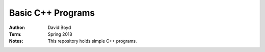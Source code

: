 Basic C++ Programs
#####################
:Author: David Boyd
:Term: Spring 2018
:Notes: This repository holds simple C++ programs.

+---------------------+-------------+
|  Program Name       | Progress    |
+=====================+=============+
| Expression Review   | Completed   |
+---------------------|-------------+
| Checkbook Balancing | Completed   |
+---------------------|-------------+
| Checkbook Balancing | Completed   |
| Revisited           |             |
+---------------------|-------------+
| Date Class          | Completed   |
+---------------------|-------------+
| Payroll Verion 1.0  | In-Progress |
+---------------------|-------------+
| Monkey Food         | In-Progress |
+---------------------|-------------+
| Postal Packages     | In-Progress |
+---------------------|-------------+
| Test Scores         | In-Progress |
+---------------------|-------------+
| Payroll Version 2.0 | In-Progress |
+---------------------|-------------+
| Payroll Version 3.0 | In-Progress |
+---------------------|-------------+

